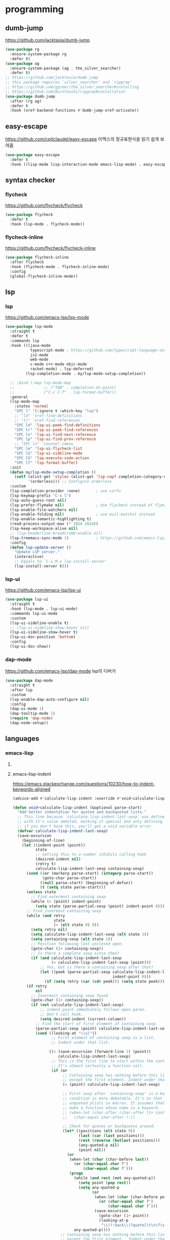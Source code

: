 #+auto_tangle: t

* programming
:PROPERTIES:
:ID:       DA4A6780-B676-4166-ABD1-13D04C7549B7
:END:

** dumb-jump
:PROPERTIES:
:ID:       7C1E54EA-E074-47B1-BC32-C78B2D30E6E3
:END:
https://github.com/jacktasia/dumb-jump
#+begin_src emacs-lisp :tangle yes
(use-package rg
  :ensure-system-package rg
  :defer t)
(use-package ag
  :ensure-system-package (ag . the_silver_searcher)
  :defer t)
;; https://github.com/jacktasia/dumb-jump
;; this package requires `silver_searcher' and `ripgrep'
;; https://github.com/ggreer/the_silver_searcher#installing
;; https://github.com/BurntSushi/ripgrep#installation
(use-package dumb-jump
  :after (rg ag)
  :defer t
  :hook (xref-backend-functions #'dumb-jump-xref-activate))
#+end_src

** easy-escape
:PROPERTIES:
:ID:       1717A3FE-2F7C-414A-AADA-78EBE38B0A95
:END:
https://github.com/cpitclaudel/easy-escape
이맥스의 정규표현식을 읽기 쉽게 보여줌
#+begin_src emacs-lisp :tangle yes
(use-package easy-escape
  :defer t
  :hook ((lisp-mode lisp-interaction-mode emacs-lisp-mode) . easy-escape-minor-mode))
#+end_src

** syntax checker
*** flycheck
:PROPERTIES:
:ID:       71C7705C-D26E-41D0-9CA0-6A97B6DF25A7
:END:
https://github.com/flycheck/flycheck
#+begin_src emacs-lisp :tangle yes
(use-package flycheck
  :defer t
  :hook (lsp-mode . flycheck-mode))
#+end_src

*** flycheck-inline
:PROPERTIES:
:ID:       C9B601F0-27FC-40C9-BC9C-95F8992ABE6A
:END:
https://github.com/flycheck/flycheck-inline
#+begin_src emacs-lisp :tangle yes
(use-package flycheck-inline
  :after flycheck
  :hook (flycheck-mode . flycheck-inline-mode)
  :config
  (global-flycheck-inline-mode))
#+end_src

** TODO COMMENT tree-sitter
:PROPERTIES:
:ID:       BF940CDE-7558-4C97-8F73-0B2D4B35FBF0
:END:
*** tree-sitter
:PROPERTIES:
:ID:       E79633EC-159E-48FF-9D3E-8B5DFA471963
:END:
https://emacs-tree-sitter.github.io/
syntax
#+begin_src emacs-lisp :tangle yes
(use-package tree-sitter
  :straight (tree-sitter
             :host github
                         :repo "ubolonton/emacs-tree-sitter"
                         :files ("lisp/*.el"))
  :hook (tree-sitter-after-on-hook . tree-sitter-hl-mode-hook)
  :config

  (use-package tree-sitter-langs
    :straight (tree-sitter-langs
               :host github
               :repo "ubolonton/emacs-tree-sitter"
               :files ("langs/*.el" "langs/queries")))
  (global-tree-sitter-mode))
#+end_src
*** tree-sitter-indent
:PROPERTIES:
:ID:       8CC57744-22CB-4F03-B4B7-663A4268675F
:END:
https://codeberg.org/FelipeLema/tree-sitter-indent.el

#+begin_src emacs-lisp :tangle yes
(use-package tree-sitter-indent
  :straight (tree-sitter-indent
             :type git
             :repo "https://codeberg.org/FelipeLema/tree-sitter-indent.el.git"
             :branch "main"
             :files ("tree-sitter-indent.el")))
#+end_src
*** evil-textobj-tree-sitter
:PROPERTIES:
:ID:       6DECF728-105D-485E-97AB-00C97962510A
:END:
https://github.com/meain/evil-textobj-tree-sitter
#+begin_src emacs-lisp :tangle yes
(use-package evil-textobj-tree-sitter :straight t)

#+end_src
- Rust
** lsp
:PROPERTIES:
:ID:       B40025E2-A645-4B1F-94B2-89A2ACCDA874
:END:
*** lsp
:PROPERTIES:
:ID:       97990823-2975-4267-BABE-7B1C52739179
:END:
https://github.com/emacs-lsp/lsp-mode
#+begin_src emacs-lisp :tangle yes
(use-package lsp-mode
  :straight t
  :defer t
  :commands lsp
  :hook (((java-mode
           typescript-mode ; https://github.com/typescript-language-server/typescript-language-server
           js2-mode
           web-mode
           c-mode c++-mode objc-mode
           racket-mode) . lsp-deferred)
         (lsp-completion-mode . my/lsp-mode-setup-completion))

  ;; :bind (:map lsp-mode-map
  ;;             ;; ("TAB" . completion-at-point)
  ;;             ("C-c C-f" . lsp-format-buffer))
  :general
  (lsp-mode-map
    :states 'normal
    "SPC l" '(:ignore t :which-key "lsp")
    ;; "ld" 'xref-find-definitions
    ;; "lr" 'xref-find-references
    "SPC ld" 'lsp-ui-peek-find-definitions
    "SPC lr" 'lsp-ui-peek-find-references
    "SPC ln" 'lsp-ui-find-next-reference
    "SPC lp" 'lsp-ui-find-prev-reference
    ;; "SPC ls" 'counsel-imenu
    "SPC le" 'lsp-ui-flycheck-list
    "SPC lS" 'lsp-ui-sideline-mode
    "SPC lX" 'lsp-execute-code-action
    "SPC lf" 'lsp-format-buffer)
  :init
  (defun my/lsp-mode-setup-completion ()
    (setf (alist-get 'styles (alist-get 'lsp-capf completion-category-defaults))
          '(orderless))) ;; Configure orderless
  :custom
  (lsp-completion-provider :none)       ; use corfu
  (lsp-keymap-prefix "C-x l")
  (lsp-auto-guess-root nil)
  (lsp-prefer-flymake nil)              ; Use flycheck instead of flymake
  (lsp-enable-file-watchers nil)
  (lsp-enable-folding nil)              ; use evil-matchit instead
  (lsp-enable-semantic-highlighting t)
  (read-process-output-max (* 1024 1024))
  (lsp-keep-workspace-alive nil)
  ;; (lsp-headerline-breadcrumb-enable nil)
  (lsp-treemacs-sync-mode 1)            ; https://github.com/emacs-lsp/lsp-treemacs
  :config
  (defun lsp-update-server ()
    "Update LSP server."
    (interactive)
    ;; Equals to `C-u M-x lsp-install-server'
    (lsp-install-server t)))
#+end_src
*** lsp-ui
:PROPERTIES:
:ID:       82B70BBB-D721-411A-9881-6E5DB5BD050E
:END:
https://github.com/emacs-lsp/lsp-ui
#+begin_src emacs-lisp :tangle yes
(use-package lsp-ui
  :straight t
  :hook (lsp-mode . lsp-ui-mode)
  :commands lsp-ui-mode
  :custom
  (lsp-ui-sideline-enable t)
  ;; (lsp-ui-sideline-show-hover nil)
  (lsp-ui-sideline-show-hover t)
  (lsp-ui-doc-position 'bottom)
  :config
  (lsp-ui-doc-show))
#+end_src

*** dap-mode
https://github.com/emacs-lsp/dap-mode
lsp의 디버거
#+begin_src emacs-lisp :tangle yes
(use-package dap-mode
  :straight t
  :after lsp
  :custom
  (lsp-enable-dap-auto-configure nil)
  :config
  (dap-ui-mode 1)
  (dap-tooltip-mode 1)
  (require 'dap-node)
  (dap-node-setup))
#+end_src

** languages
*** emacs-lisp
**** COMMENT emacs-lisp-indent by Fuco1
:PROPERTIES:
:ID:       B4957536-7F95-426F-899A-DE999C4F6C60
:END:
https://emacs.stackexchange.com/questions/10230/how-to-indent-keywords-aligned
https://github.com/Fuco1/.emacs.d/blob/af82072196564fa57726bdbabf97f1d35c43b7f7/site-lisp/redef.el#L20-L94
​~:keyword~​ 정렬이 이상하게 되는 것을 고침
#+begin_src emacs-lisp :tangle yes
(defun Fuco1/lisp-indent-function (indent-point state)
  "This function is the normal value of the variable `lisp-indent-function'.
The function `calculate-lisp-indent' calls this to determine
if the arguments of a Lisp function call should be indented specially.

INDENT-POINT is the position at which the line being indented begins.
Point is located at the point to indent under (for default indentation);
STATE is the `parse-partial-sexp' state for that position.

If the current line is in a call to a Lisp function that has a non-nil
property `lisp-indent-function' (or the deprecated `lisp-indent-hook'),
it specifies how to indent.  The property value can be:

,* `defun', meaning indent `defun'-style
  \(this is also the case if there is no property and the function
  has a name that begins with \"def\", and three or more arguments);

,* an integer N, meaning indent the first N arguments specially
  (like ordinary function arguments), and then indent any further
  arguments like a body;

,* a function to call that returns the indentation (or nil).
  `lisp-indent-function' calls this function with the same two arguments
  that it itself received.

This function returns either the indentation to use, or nil if the
Lisp function does not specify a special indentation."
  (let ((normal-indent (current-column))
        (orig-point (point)))
    (goto-char (1+ (elt state 1)))
    (parse-partial-sexp (point) calculate-lisp-indent-last-sexp 0 t)
    (cond ((and (elt state 2) ; car of form doesn't seem to be a symbol, or is a keyword
                (or (not (looking-at "\\sw\\|\\s_"))
                    (looking-at ":")))
           (if (not (> (save-excursion (forward-line 1) (point))
                       calculate-lisp-indent-last-sexp))
               (progn (goto-char calculate-lisp-indent-last-sexp)
                      (beginning-of-line)
                      (parse-partial-sexp (point)
                                          calculate-lisp-indent-last-sexp 0 t)))
           ;; Indent under the list or under the first sexp on the same
           ;; line as calculate-lisp-indent-last-sexp.  Note that first
           ;; thing on that line has to be complete sexp since we are
           ;; inside the innermost containing sexp.
           (backward-prefix-chars)
           (current-column))
          ((and (save-excursion
                  (goto-char indent-point)
                  (skip-syntax-forward " ")
                  (not (looking-at ":")))
                (save-excursion
                  (goto-char orig-point)
                  (looking-at ":")))
           (save-excursion
             (goto-char (+ 2 (elt state 1)))
             (current-column)))
          (t (let (#'(buffer-substring (point) (progn (forward-sexp 1) (point)))
                   method)
               (setq method
                     (or (function-get (intern-soft function) 'lisp-indent-function)
                         (get (intern-soft function) 'lisp-indent-hook)))
               (cond ((or (eq method 'defun)
                          (and (null method) (> (length function) 3)
                               (string-match "\\`def" function)))
                      (lisp-indent-defform state indent-point))
                     ((integerp method)
                      (lisp-indent-specform method state indent-point normal-indent))
                     (method (funcall method indent-point state))))))))
(add-hook 'emacs-lisp-mode-hook
          (lambda () (setq-local lisp-indent-function #'Fuco1/lisp-indent-function)))
#+end_src
**** emacs-lisp-indent
https://emacs.stackexchange.com/questions/10230/how-to-indent-keywords-aligned

#+begin_src emacs-lisp :tangle yes
(advice-add #'calculate-lisp-indent :override #'void~calculate-lisp-indent)

(defun void~calculate-lisp-indent (&optional parse-start)
  "Add better indentation for quoted and backquoted lists."
  ;; This line because `calculate-lisp-indent-last-sexp` was defined with `defvar` 
  ;; with it's value ommited, marking it special and only defining it locally. So  
  ;; if you don't have this, you'll get a void variable error.
  (defvar calculate-lisp-indent-last-sexp)
  (save-excursion
    (beginning-of-line)
    (let ((indent-point (point))
          state
          ;; setting this to a number inhibits calling hook
          (desired-indent nil)
          (retry t)
          calculate-lisp-indent-last-sexp containing-sexp)
      (cond ((or (markerp parse-start) (integerp parse-start))
             (goto-char parse-start))
            ((null parse-start) (beginning-of-defun))
            (t (setq state parse-start)))
      (unless state
        ;; Find outermost containing sexp
        (while (< (point) indent-point)
          (setq state (parse-partial-sexp (point) indent-point 0))))
      ;; Find innermost containing sexp
      (while (and retry
                  state
                  (> (elt state 0) 0))
        (setq retry nil)
        (setq calculate-lisp-indent-last-sexp (elt state 2))
        (setq containing-sexp (elt state 1))
        ;; Position following last unclosed open.
        (goto-char (1+ containing-sexp))
        ;; Is there a complete sexp since then?
        (if (and calculate-lisp-indent-last-sexp
                 (> calculate-lisp-indent-last-sexp (point)))
            ;; Yes, but is there a containing sexp after that?
            (let ((peek (parse-partial-sexp calculate-lisp-indent-last-sexp
                                            indent-point 0)))
              (if (setq retry (car (cdr peek))) (setq state peek)))))
      (if retry
          nil
        ;; Innermost containing sexp found
        (goto-char (1+ containing-sexp))
        (if (not calculate-lisp-indent-last-sexp)
            ;; indent-point immediately follows open paren.
            ;; Don't call hook.
            (setq desired-indent (current-column))
          ;; Find the start of first element of containing sexp.
          (parse-partial-sexp (point) calculate-lisp-indent-last-sexp 0 t)
          (cond ((looking-at "\\s("))
                 ;; First element of containing sexp is a list.
                 ;; Indent under that list.
                 
                ((> (save-excursion (forward-line 1) (point))
                    calculate-lisp-indent-last-sexp)
                 ;; This is the first line to start within the containing sexp.
                 ;; It's almost certainly a function call.
                 (if (or
                      ;; Containing sexp has nothing before this line
                      ;; except the first element. Indent under that element.
                      (= (point) calculate-lisp-indent-last-sexp)

                      ;; First sexp after `containing-sexp' is a keyword. This
                      ;; condition is more debatable. It's so that I can have
                      ;; unquoted plists in macros. It assumes that you won't
                      ;; make a function whose name is a keyword.
                      ;; (when-let (char-after (char-after (1+ containing-sexp)))
                      ;;   (char-equal char-after ?:))

                      ;; Check for quotes or backquotes around.
                      (let* ((positions (elt state 9))
                             (last (car (last positions)))
                             (rest (reverse (butlast positions)))
                             (any-quoted-p nil)
                             (point nil))
                        (or
                         (when-let (char (char-before last))
                           (or (char-equal char ?')
                               (char-equal char ?`)))
                         (progn
                           (while (and rest (not any-quoted-p))
                             (setq point (pop rest))
                             (setq any-quoted-p
                                   (or
                                    (when-let (char (char-before point))
                                      (or (char-equal char ?')
                                          (char-equal char ?`)))
                                    (save-excursion
                                      (goto-char (1+ point))
                                      (looking-at-p
                                       "\\(?:back\\)?quote[\t\n\f\s]+(")))))
                           any-quoted-p))))
                     ;; Containing sexp has nothing before this line
                     ;; except the first element.  Indent under that element.
                     nil
                   ;; Skip the first element, find start of second (the first
                   ;; argument of the function call) and indent under.
                   (progn (forward-sexp 1)
                          (parse-partial-sexp (point)
                                              calculate-lisp-indent-last-sexp
                                              0 t)))
                 (backward-prefix-chars))
                (t
                 ;; Indent beneath first sexp on same line as
                 ;; `calculate-lisp-indent-last-sexp'.  Again, it's
                 ;; almost certainly a function call.
                 (goto-char calculate-lisp-indent-last-sexp)
                 (beginning-of-line)
                 (parse-partial-sexp (point) calculate-lisp-indent-last-sexp
                                     0 t)
                 (backward-prefix-chars)))))
      ;; Point is at the point to indent under unless we are inside a string.
      ;; Call indentation hook except when overridden by lisp-indent-offset
      ;; or if the desired indentation has already been computed.
      (let ((normal-indent (current-column)))
        (cond ((elt state 3)
               ;; Inside a string, don't change indentation.
               nil)
              ((and (integerp lisp-indent-offset) containing-sexp)
               ;; Indent by constant offset
               (goto-char containing-sexp)
               (+ (current-column) lisp-indent-offset))
              ;; in this case calculate-lisp-indent-last-sexp is not nil
              (calculate-lisp-indent-last-sexp
               (or
                ;; try to align the parameters of a known function
                (and lisp-indent-function
                     (not retry)
                     (funcall lisp-indent-function indent-point state))
                ;; If the function has no special alignment
                ;; or it does not apply to this argument,
                ;; try to align a constant-symbol under the last
                ;; preceding constant symbol, if there is such one of
                ;; the last 2 preceding symbols, in the previous
                ;; uncommented line.
                (and (save-excursion
                       (goto-char indent-point)
                       (skip-chars-forward " \t")
                       (looking-at ":"))
                     ;; The last sexp may not be at the indentation
                     ;; where it begins, so find that one, instead.
                     (save-excursion
                       (goto-char calculate-lisp-indent-last-sexp)
                       ;; Handle prefix characters and whitespace
                       ;; following an open paren.  (Bug#1012)
                       (backward-prefix-chars)
                       (while (not (or (looking-back "^[ \t]*\\|([ \t]+"
                                                     (line-beginning-position))
                                       (and containing-sexp
                                            (>= (1+ containing-sexp) (point)))))
                         (forward-sexp -1)
                         (backward-prefix-chars))
                       (setq calculate-lisp-indent-last-sexp (point)))
                     (> calculate-lisp-indent-last-sexp
                        (save-excursion
                          (goto-char (1+ containing-sexp))
                          (parse-partial-sexp (point) calculate-lisp-indent-last-sexp 0 t)
                          (point)))
                     (let ((parse-sexp-ignore-comments t)
                           indent)
                       (goto-char calculate-lisp-indent-last-sexp)
                       (or (and (looking-at ":")
                                (setq indent (current-column)))
                           (and (< (line-beginning-position)
                                   (prog2 (backward-sexp) (point)))
                                (looking-at ":")
                                (setq indent (current-column))))
                       indent))
                ;; another symbols or constants not preceded by a constant
                ;; as defined above.
                normal-indent))
              ;; in this case calculate-lisp-indent-last-sexp is nil
              (desired-indent)
              (t
               normal-indent))))))
#+end_src

**** highlight-defined
:PROPERTIES:
:ID:       B49933AE-1A4C-479B-A4F2-4596EDC08AB5
:END:
https://github.com/Fanael/highlight-defined

emacs lisp의 문법 강조
#+begin_src emacs-lisp :tangle yes
(use-package highlight-defined
  :hook (emacs-lisp-mode . highlight-defined-mode))
#+end_src

**** highlight-quoted
:PROPERTIES:
:ID:       A26CDB21-70B9-4229-9D33-84FC1F463624
:END:
https://github.com/Fanael/highlight-quoted

emacs lisp의 문법 강조
#+begin_src emacs-lisp :tangle yes
(use-package highlight-quoted
  :hook (emacs-lisp-mode . highlight-quoted-mode))
#+end_src

**** highlight-numbers
:PROPERTIES:
:ID:       F0625FFD-CFEC-4B38-A153-22120CC5EF7C
:END:
https://github.com/Fanael/highlight-numbers

emacs lisp의 문법 강조
#+begin_src emacs-lisp :tangle yes
(use-package highlight-numbers
  :hook (emacs-lisp-mode . highlight-numbers-mode))
#+end_src

*** java
:PROPERTIES:
:ID:       7F718805-2323-4782-9AF1-97B5A5749FD5
:END:
**** lsp-java
https://github.com/emacs-lsp/lsp-java
#+begin_src emacs-lisp :tangle yes
(use-package lsp-java
  :after lsp-mode
  :if (executable-find "mvn")
  :hook (java-mode . #'lsp)
  ;; :init
  ;; (use-package request :defer t)
  :custom
  (lsp-java-server-install-dir (expand-file-name "eclipse.jdt.ls/server/" user-emacs-directory))
  (lsp-java-workspace-dir (expand-file-name "eclipse.jdt.ls/workspace/" user-emacs-directory))
  (lsp-java-format-settings-url "https://raw.githubusercontent.com/google/styleguide/gh-pages/eclipse-java-google-style.xml")
  (lsp-java-format-settings-profile "GoogleStyle")
  :config
  (require 'lsp-java-boot)
  ;; to enable the lenses
  (add-hook 'lsp-mode-hook #'lsp-lens-mode)
  (add-hook 'java-mode-hook #'lsp-java-boot-lens-mode))

#+end_src
**** dap-java
#+begin_src emacs-lisp :tangle yes
(use-package dap-java
  :after dap-mode
  :straight (:type built-in))

#+end_src
*** latex
**** lsp-latex
#+begin_src emacs-lisp :tangle yes
(use-package lsp-latex
  :after lsp
  :config
  (with-eval-after-load "tex-mode"
    (add-hook 'tex-mode-hook 'lsp)
    (add-hook 'latex-mode-hook 'lsp)))
#+end_src

**** TODO listex
https://github.com/alejandrogallo/listex
s-expression to latex
*** clojure
**** cider
:PROPERTIES:
:ID:       4FBFA3BB-85DA-43FC-BBA5-BAD5BBCD3191
:END:
#+begin_src emacs-lisp :tangle yes
(use-package cider
  :mode "\\.clj[sc]?\\'"
  :config
  (evil-collection-cider-setup))
#+end_src

*** racket
**** racket-mode
:PROPERTIES:
:ID:       55D3C92B-C1CE-4C52-87FB-A9CBE3EB323A
:END:
https://github.com/greghendershott/racket-mode/

#+begin_src emacs-lisp :tangle yes
(use-package racket-mode
  :defer t
  :load-path "straight/repos/racket-mode/"
  :hook (racket-mode . racket-xp-mode)
  :general
  (repl-mode
   :states '(normal insert)
   "C-n")
  (racket-mode-map
    :states '(normal visual)
    "SPC eb" 'racket-run-module-at-point
    "SPC ex" 'racket-send-last-sexp
    "SPC ed" 'racket-send-definition)
  (racket-mode-map
    :states 'visual
    "SPC er" 'racket-send-region)
  :config
  (advice-add 'racket-send-last-sexp :before #'my/move-forward-char)
  (advice-add 'racket-send-definition :before #'my/move-forward-char))
#+end_src

**** COMMENT lsp-racket
:PROPERTIES:
:ID:       58E9D2E8-E5DF-4D15-A0AB-BFD0112224CE
:END:
https://mullikine.github.io/posts/setting-up-lsp-with-emacs-attempt-2/

#+begin_src emacs-lisp :tangle yes
(use-package lsp-racket
  :after (lsp-mode racket-mode)
  :straight (lsp-racket
             :type git
             :host github
             :repo "mullikine/lsp-racket-el"))
#+end_src

**** racket-langserver
:PROPERTIES:
:ID:       84CBE2B5-85F8-4529-8A6B-897BAD05BF3D
:END:
https://github.com/jeapostrophe/racket-langserver

**** geiser
:PROPERTIES:
:ID:       CF24EB74-DE9E-4AF8-9E7E-3382619421C7
:END:
https://gitlab.com/emacs-geiser/geiser
#+begin_src emacs-lisp :tangle yes
(use-package geiser
  :commands (geiser run-geiser geiser-repl)
  :defer t
  :general
  (geiser-mode-map
   "M-`" nil)
  (geiser-repl-mode-map
   "M-`" nil)
  :config
  ;; https://gitlab.com/jaor/geiser/-/issues/224
  (defun cooldown-flycheck-on-racket (&rest _)
    (if (eq geiser-impl--implementation 'racket)
        (setq-local flycheck-check-syntax-automatically '(save mode-enabled))
      (setq flycheck-check-syntax-automatically (default-value 'flycheck-check-syntax-automatically))))

  (advice-add 'geiser-set-scheme :after 'cooldown-flycheck-on-racket)
  (add-hook 'geiser-mode-hook 'cooldown-flycheck-on-racket))
#+end_src

*** javascript/typescript
**** nvm
#+begin_src emacs-lisp :tangle yes
(use-package nvm
  :defer t)
#+end_src

**** typescript-mode
#+begin_src emacs-lisp :tangle yes
(use-package typescript-mode
  :mode "\\.ts\\'"
  :custom
  (typescript-indent-level 2))
#+end_src

**** js-doc
#+begin_src emacs-lisp :tangle yes
(use-package js-doc)
#+end_src

**** js2-mode
:PROPERTIES:
:ID:       D9B1C369-DEFB-4CC9-8D6F-7752AE0DE0CD
:END:
#+begin_src emacs-lisp :tangle yes
(use-package js2-mode
  ;; :mode "\\.jsx?\\'"
  :mode (rx ".js" eos)
  :custom
  (js2-mode-show-strict-warnings nil) ; Don't use built-in syntax checking
  (js-switch-indent-offset 2)
  (js2-highlight-level 3)
  (js2-idle-timer-delay 0)
  (js2-mode-show-parse-errors nil)
  (js-indent-level 2)
  :config
  (add-to-list 'magic-mode-alist '("#!/usr/bin/env node" . js2-mode)))
#+end_src

**** json-mode
#+begin_src emacs-lisp :tangle yes
(use-package json-mode
  :mode "\\.json\\'")
#+end_src

**** rjax-mode
:PROPERTIES:
:ID:       C2054DCA-2535-4D57-94EB-7CF234C08DAC
:END:
#+begin_src emacs-lisp :tangle yes
(use-package rjsx-mode
  :mode
  (rx (or ".jsx"
          (and (or "components" "pages") "/" (* anything) ".js"))
      eos))
#+end_src

**** vue-mode
#+begin_src emacs-lisp :tangle yes
(use-package vue-mode
  :mode "\\.vue\\'"
  :commands (vue-mode))
#+end_src

*** C/C++
**** ccls
:PROPERTIES:
:ID:       1AF863BB-42B0-4832-B6AF-5B53A6C69CF8
:END:
#+begin_src emacs-lisp :tangle yes
(use-package ccls
  :hook ((c-mode c++-mode objc-mode cuda-mode) .
         (lambda () (require 'ccls) (lsp)))
  :custom
  (ccls-initialization-options '(:index (:comments 2) :completion (:detailedLabel t)))
  (ccls-executable "/usr/local/bin/ccls")
  :config
  (add-to-list 'flycheck-disabled-checkers 'c/c++-clang)
  (add-to-list 'flycheck-disabled-checkers 'c/c++-cppcheck)
  (add-to-list 'flycheck-disabled-checkers 'c/c++-gcc))
#+end_src

**** clang-format
#+begin_src emacs-lisp :tangle yes
(use-package clang-format)
#+end_src

*** markdown
**** markdown-mode
#+begin_src emacs-lisp :tangle yes
(use-package markdown-mode
  :straight t
  :mode "\\.md\\'"
  :config
  (setq markdown-command "marked"))
#+end_src

*** web
**** web-mode
#+begin_src emacs-lisp :tangle yes
(use-package web-mode
  ;; :mode "(\\.\\(html?\\|ejs\\|tsx\\|jsx\\)\\'"
  :mode "(\\.\\(html?\\|ejs\\|tsx\\)\\'"
  :custom
  (web-mode-code-indent-offset 2)
  (web-mode-markup-indent-offset 2)
  (web-mode-attribute-indent-offset 2))
#+end_src

**** impatient-mode
https://github.com/skeeto/impatient-mode
live HTML server
#+begin_src emacs-lisp :tangle yes
(use-package impatient-mode
  :defer t
  :straight t)
#+end_src

1. Start the server with ​=httpd-start=
2. Use ​=impatient-mode=​ on any buffer

**** skewer-mode
https://github.com/skeeto/skewer-mode
#+begin_src emacs-lisp :tangle yes
(use-package skewer-mode
  :defer t
  :straight t
  :hook
  ((js2-mode-hook . skewer-mode)
  (css-mode-hook . skewer-css-mode)
  (html-mode-hook . skewer-html-mode)))
#+end_src

1. `run-skewer' to attach a brower to emacs
2. from `js2-mode' buffer with `skewer-mode' minor mode enabled,
   send forms to the brower to evaluate.

**** restclient
https://github.com/pashky/restclient.el
HTTP REST API 테스트용
#+begin_src emacs-lisp :tangle yes
(use-package restclient
  :mode ((rx ".http" eos) . restclient-mode)
  :bind
  (:map restclient-mode-map
        ([remap restclient-http-send-current]
         . restclient-http-send-current-stay-in-window)
        ("C-n" . restclient-jump-next)
        ("C-p" . restclient-jump-prev))
  :hook (restclient-mode . display-line-numbers-mode))
#+end_src

**** emmet-mode
:PROPERTIES:
:ID:       B3A02BB3-E68B-4F5E-87AD-2A8626CB1FCA
:END:
https://github.com/smihica/emmet-mode
#+begin_src emacs-lisp :tangle yes
(use-package emmet-mode
  ;; :custom
  ;; (emmet-insert-flash-time 0.1)
  ;; (emmet-move-cursor-between-quote t)
  :hook (web-mode css-mode))
#+end_src

*** yaml
**** yaml-mode
:PROPERTIES:
:ID:       E49DD1A7-4162-48C5-8F34-DAD57018A36E
:END:
#+begin_src emacs-lisp :tangle yes
(use-package yaml-mode
  :mode "\\.ya?ml\\'")
#+end_src
*** shell script
**** smtfs
shell script formatter

#+begin_src emacs-lisp
(use-package shfmt
  :ensure-system-package shfmt)
#+end_src

** code formatter
:PROPERTIES:
:ID:       060D652D-7014-4748-8FF4-AEFB93F0183E
:END:
*** COMMENT ws-butler
:PROPERTIES:
:ID:       27517D93-C940-4314-827E-D341DEF14EC9
:END:
https://github.com/lewang/ws-butler

공백 문자를 제거함
#+begin_src emacs-lisp :tangle yes
(use-package ws-butler
  :diminish
  :defer t
  :hook ((text-mode prog-mode) . ws-butler-mode)
  :config
  (ws-butler-mode))
#+end_src

- 또는 ​=delete-trailing-whitespace=

*** apheleia
:PROPERTIES:
:ID:       AFFD7462-28C1-4F12-BA1D-45E29BC8EBA6
:END:
https://github.com/radian-software/apheleia
auto code formatter
#+begin_src emacs-lisp :tangle yes
(use-package apheleia
  :straight (apheleia
             :host github
             :repo "radian-software/apheleia")
  :config
  (apheleia-global-mode +1))
#+end_src

** COMMENT compile
:PROPERTIES:
:ID:       DA4726BD-A0E6-4884-8ED0-BF1EC8635C9F
:END:
#+begin_src emacs-lisp :tangle yes
(use-package compile
  :straight (:type built-in)
  :custom
  (compilation-scroll-output t)
  :config
;;;###autoload 
  (defun auto-recompile-buffer ()
    (interactive)
    (if (member #'recompile after-save-hook)
        (remove-hook 'after-save-hook #'recompile t)
      (add-hook 'after-save-hook #'recompile nil t)))

;;;###autoload 
  (defun compile-and-run-cpp ()
    (interactive)
    (save-buffer)
    (let ((name (buffer-file-name)))
      (other-window)
      (compile
       (concat "g++ "
               (file-name-nondirectory name)
               " -o "
               (file-name-sans-extension (file-name-nondirectory name))
               " && ./"
               (file-name-sans-extension (file-name-nondirectory name)))
       t)
      (end-of-buffer))))

#+end_src

* terminal thing
:PROPERTIES:
:ID:       5AEA32D6-AC78-444E-9A2A-41126C23BA2C
:END:
** vterm
:PROPERTIES:
:ID:       6FA3C506-86CC-4302-84A3-2E8920657DCE
:END:
https://github.com/akermu/emacs-libvterm

#+begin_src emacs-lisp :tangle yes
(use-package vterm
  :commands vterm
  :defer t
  :config
  (with-eval-after-load 'counsel
   (defun vterm-counsel-yank-pop-action (orig-fun &rest args)
     (if (equal major-mode 'vterm-mode)
         (let ((inhibit-read-only t)
               (yank-undo-function (lambda (_start _end) (vterm-undo))))
           (cl-letf (((symbol-function 'insert-for-yank)
                      (lambda (str) (vterm-send-string str t))))
             (apply orig-fun args)))
       (apply orig-fun args)))
   (advice-add 'counsel-yank-pop-action :around #'vterm-counsel-yank-pop-action))

  (defun evil-collection-vterm-escape-stay ()
    "Go back to normal state but don't move
cursor backwards. Moving cursor backwards is the default vim behavior but it is
not appropriate in some cases like terminals."
    (setq-local evil-move-cursor-back nil))
  (add-hook 'vterm-mode-hook #'evil-collection-vterm-escape-stay))
#+end_src

** TODO vterm-toggle
:PROPERTIES:
:ID:       A02462BA-F34B-4A1C-91A6-FF21E4DE5BC8
:END:
https://github.com/jixiuf/vterm-toggle
** comint
:PROPERTIES:
:ID:       2CCBC1BC-C677-4E8F-A1BA-EB65F6B3EDDE
:END:
comint는 외부 프로세스를 이맥스 모드로 감싸는 패키지다.
#+begin_src emacs-lisp :tangle yes
(use-package comint
  :straight (:type built-in)
  :commands (comint-mode shell-command-at-line)
  :bind
  ("C-!" . shell-command-at-line)
  ;; :general
  ;; (:keymaps 'shell-mode-map
  ;;           :states  '(insert emacs)
  ;;           "SPC"    'comint-magic-space)
  :config
  ;; Arrange for Emacs to notice password prompts and turn off echoing for them, as follows:
  (add-hook 'comint-output-filter-functions
            'comint-watch-for-password-prompt)
  (setq ansi-color-for-comint-mode t)   ; package ansi-color
  ;; Auto-kill buffer and window of comint process when done
  (advice-add 'comint-send-eof :after
    (defun comint-kill-after-finish-a (&rest _args)
      (let (confirm-kill-processes kill-buffer-query-functions)
        ;; (set-process-query-on-exit-flag (get-buffer-process (current-buffer)) nil)
        (ignore-errors (kill-buffer-and-window)))))

  (defun shell-command-at-line (&optional prefix)
    "Run contents of line around point as a shell command and
replace the line with output. With a prefix argument, append the
output instead."
    (interactive "P")
    (let ((command (thing-at-point 'line)))
      (cond ((null prefix)
             (kill-whole-line)
             (indent-according-to-mode))
            (t (newline-and-indent)))
      (shell-command command t nil)
      (exchange-point-and-mark))))
#+end_src

** TODO dtache
*** dtache
:PROPERTIES:
:ID:       06BAE0F9-C903-4B35-BA42-B2851AE0E6CF
:END:
https://gitlab.com/niklaseklund/dtache

shell command를 이맥스에서 완전히 분리된 상태로 실행할 수 있는 패키지.(tmux, GNU screen의 대체제로 사용할 수 있음)

핵심 개념은 =dtache-session=​. 세션의 명령어, 작업 디렉토리, 시작 위치, output, socket, 프로세스 위치 등의 정보를 캡슐화하는 객체다.

*** dtache-consult
:PROPERTIES:
:ID:       3E05458E-A087-4C22-9F7C-6D805E60B929
:END:
https://niklaseklund.gitlab.io/blog/posts/dtache_consult/
